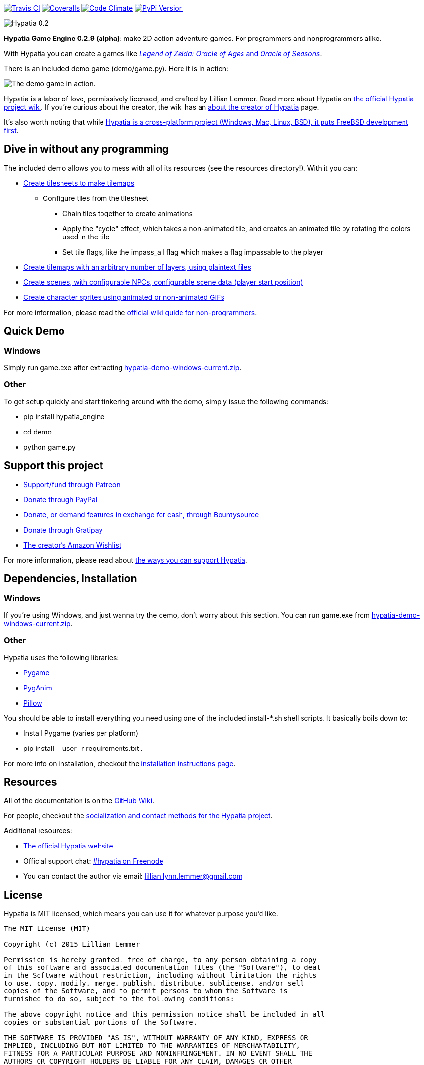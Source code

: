image:https://api.travis-ci.org/lillian-lemmer/hypatia.png["Travis CI",link="https://travis-ci.org/lillian-lemmer/hypatia"] image:https://coveralls.io/repos/lillian-lemmer/hypatia/badge.svg["Coveralls",link="https://coveralls.io/r/lillian-lemmer/hypatia"] image:https://d3s6mut3hikguw.cloudfront.net/github/lillian-lemmer/hypatia/badges/gpa.svg["Code Climate",link="https://codeclimate.com/github/lillian-lemmer/hypatia"] image:http://badge.fury.io/py/hypatia_engine["PyPi Version",link="https://pypi.python.org/pypi/hypatia_engine/"]

image:http://lillian-lemmer.github.io/hypatia/media/logos/logo-transparent-300x59.png["Hypatia 0.2"]

*Hypatia Game Engine 0.2.9 (alpha)*: make 2D action adventure games. For programmers and nonprogrammers alike.

With Hypatia you can create a games like link:http://en.wikipedia.org/wiki/The_Legend_of_Zelda:_Oracle_of_Seasons_and_Oracle_of_Ages[_Legend of Zelda: Oracle of Ages_ and _Oracle of Seasons_].

There is an included demo game (+demo/game.py+). Here it is in action:

image:http://lillian-lemmer.github.io/hypatia/media/recordings/2015-06-28-develop-640x480.gif["The demo game in action."]

Hypatia is a labor of love, permissively licensed, and crafted by Lillian Lemmer. Read more about Hypatia on link:https://github.com/lillian-lemmer/hypatia/wiki/[the official Hypatia project wiki]. If you're curious about the creator, the wiki has an link:http://github.com/lillian-lemmer/hypatia/wiki/About-the-Creator[about the creator of Hypatia] page.

It's also worth noting that while link:https://github.com/lillian-lemmer/hypatia/wiki/Platform-Support[Hypatia is a cross-platform project (Windows, Mac, Linux, BSD), it puts FreeBSD development first].

== Dive in without any programming

The included demo allows you to mess with all of its resources (see the +resources+ directory!). With it you can:

  * link:https://github.com/lillian-lemmer/hypatia/wiki/Tilesheets[Create tilesheets to make tilemaps]

    ** Configure tiles from the tilesheet

      *** Chain tiles together to create animations
      *** Apply the "cycle" effect, which takes a non-animated tile, and creates an animated tile by rotating the colors used in the tile
      *** Set tile flags, like the +impass_all+ flag which makes a flag impassable to the player

  * link:https://github.com/lillian-lemmer/hypatia/wiki/tilemap.txt[Create tilemaps with an arbitrary number of layers, using plaintext files]
  * link:https://github.com/lillian-lemmer/hypatia/wiki/Nonprogrammer-Guide#editing-scene-data[Create scenes, with configurable NPCs, configurable scene data (player start position)]
  * link:https://github.com/lillian-lemmer/hypatia/wiki/Walkabout-Sprites[Create character sprites using animated or non-animated GIFs]

For more information, please read the link:https://github.com/lillian-lemmer/hypatia/wiki/Nonprogrammer-Guide[official wiki guide for non-programmers].

== Quick Demo

=== Windows

Simply run +game.exe+ after extracting link:https://lillian-lemmer.github.io/hypatia/releases/hypatia-demo-windows-current.zip[hypatia-demo-windows-current.zip].

=== Other

To get setup quickly and start tinkering around with the demo, simply issue the following commands:

  - +pip install hypatia_engine+
  - +cd demo+
  - +python game.py+

== Support this project

  * link:https://www.patreon.com/lilylemmer[Support/fund through Patreon]
  * link:https://www.paypal.com/cgi-bin/webscr?cmd=_s-xclick&hosted_button_id=YFHB5TMMXMNT6[Donate through PayPal]
  * link:https://www.bountysource.com/teams/hypatia[Donate, or demand features in exchange for cash, through Bountysource]
  * link:https://gratipay.com/~lillian-lemmer/[Donate through Gratipay]
  * link:http://amzn.com/w/NKBZ0CX162S9[The creator's Amazon Wishlist]

For more information, please read about link:https://github.com/lillian-lemmer/hypatia/wiki/Support-the-Project[the ways you can support Hypatia].

== Dependencies, Installation

=== Windows

If you're using Windows, and just wanna try the demo, don't worry about this section. You can run +game.exe+ from link:https://lillian-lemmer.github.io/hypatia/releases/hypatia-demo-windows-current.zip[hypatia-demo-windows-current.zip].

=== Other

Hypatia uses the following libraries:

  * link:http://www.pygame.org/[Pygame]
  * link:http://inventwithpython.com/pyganim/[PygAnim]
  * link:https://python-pillow.github.io/[Pillow]

You should be able to install everything you need using one of the included +install-*.sh+ shell scripts. It basically boils down to:

  - Install Pygame (varies per platform)
  - +pip install --user -r requirements.txt .+

For more info on installation, checkout the link:https://github.com/lillian-lemmer/hypatia/wiki/Installation-Instructions[installation instructions page].

== Resources

All of the documentation is on the link:https://github.com/lillian-lemmer/hypatia/wiki/[GitHub Wiki].

For people, checkout the link:https://github.com/lillian-lemmer/hypatia/wiki/Profiles[socialization and contact methods for the Hypatia project].

Additional resources:

  * http://lillian-lemmer.github.io/hypatia/[The official Hypatia website]
  * Official support chat: link:http://webchat.freenode.net/?channels=hypatia[#hypatia on Freenode]
  * You can contact the author via email: lillian.lynn.lemmer@gmail.com

== License

Hypatia is MIT licensed, which means you can use it for whatever purpose you'd like.

----
The MIT License (MIT)

Copyright (c) 2015 Lillian Lemmer

Permission is hereby granted, free of charge, to any person obtaining a copy
of this software and associated documentation files (the "Software"), to deal
in the Software without restriction, including without limitation the rights
to use, copy, modify, merge, publish, distribute, sublicense, and/or sell
copies of the Software, and to permit persons to whom the Software is
furnished to do so, subject to the following conditions:

The above copyright notice and this permission notice shall be included in all
copies or substantial portions of the Software.

THE SOFTWARE IS PROVIDED "AS IS", WITHOUT WARRANTY OF ANY KIND, EXPRESS OR
IMPLIED, INCLUDING BUT NOT LIMITED TO THE WARRANTIES OF MERCHANTABILITY,
FITNESS FOR A PARTICULAR PURPOSE AND NONINFRINGEMENT. IN NO EVENT SHALL THE
AUTHORS OR COPYRIGHT HOLDERS BE LIABLE FOR ANY CLAIM, DAMAGES OR OTHER
LIABILITY, WHETHER IN AN ACTION OF CONTRACT, TORT OR OTHERWISE, ARISING FROM,
OUT OF OR IN CONNECTION WITH THE SOFTWARE OR THE USE OR OTHER DEALINGS IN THE
SOFTWARE.
----

